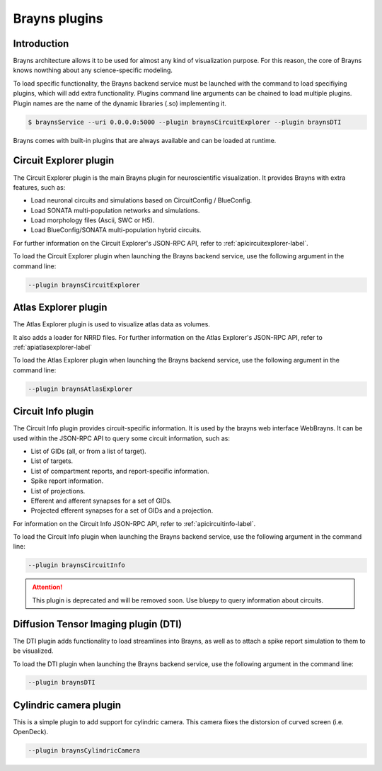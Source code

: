 .. _plugins-label:

Brayns plugins
==============

Introduction
------------

Brayns architecture allows it to be used for almost any kind of visualization
purpose. For this reason, the core of Brayns knows nowthing about any
science-specific modeling.

To load specific functionality, the Brayns backend service must be launched with
the command to load specifiying plugins, which will add extra functionality.
Plugins command line arguments can be chained to load multiple plugins. Plugin
names are the name of the dynamic libraries (.so) implementing it.

.. code-block:: console

    $ braynsService --uri 0.0.0.0:5000 --plugin braynsCircuitExplorer --plugin braynsDTI

Brayns comes with built-in plugins that are always available and can be loaded
at runtime.

Circuit Explorer plugin
-----------------------

The Circuit Explorer plugin is the main Brayns plugin for neuroscientific
visualization. It provides Brayns with extra features, such as:

* Load neuronal circuits and simulations based on CircuitConfig / BlueConfig.
* Load SONATA multi-population networks and simulations.
* Load morphology files (Ascii, SWC or H5).
* Load BlueConfig/SONATA multi-population hybrid circuits.

For further information on the Circuit Explorer's JSON-RPC API, refer to
:ref:`apicircuitexplorer-label`.

To load the Circuit Explorer plugin when launching the Brayns backend service,
use the following argument in the command line:

.. code-block:: console

    --plugin braynsCircuitExplorer

Atlas Explorer plugin
---------------------

The Atlas Explorer plugin is used to visualize atlas data as volumes.

It also adds a loader for NRRD files. For further information on the Atlas
Explorer's JSON-RPC API, refer to :ref:`apiatlasexplorer-label`

To load the Atlas Explorer plugin when launching the Brayns backend service, use
the following argument in the command line:

.. code-block:: console

    --plugin braynsAtlasExplorer

Circuit Info plugin
-------------------

The Circuit Info plugin provides circuit-specific information. It is used by the
brayns web interface WebBrayns. It can be used within the JSON-RPC API to query
some circuit information, such as:

* List of GIDs (all, or from a list of target).
* List of targets.
* List of compartment reports, and report-specific information.
* Spike report information.
* List of projections.
* Efferent and afferent synapses for a set of GIDs.
* Projected efferent synapses for a set of GIDs and a projection.

For information on the Circuit Info JSON-RPC API, refer to
:ref:`apicircuitinfo-label`.

To load the Circuit Info plugin when launching the Brayns backend service, use the following argument
in the command line:

.. code-block:: console

    --plugin braynsCircuitInfo

.. attention::

    This plugin is deprecated and will be removed soon. Use bluepy to query
    information about circuits.

Diffusion Tensor Imaging plugin (DTI)
-------------------------------------

The DTI plugin adds functionality to load streamlines into Brayns, as well as to
attach a spike report simulation to them to be visualized.

To load the DTI plugin when launching the Brayns backend service, use the
following argument in the command line:

.. code-block:: console

    --plugin braynsDTI

Cylindric camera plugin
-----------------------

This is a simple plugin to add support for cylindric camera. This camera fixes
the distorsion of curved screen (i.e. OpenDeck).

.. code-block:: console

    --plugin braynsCylindricCamera
